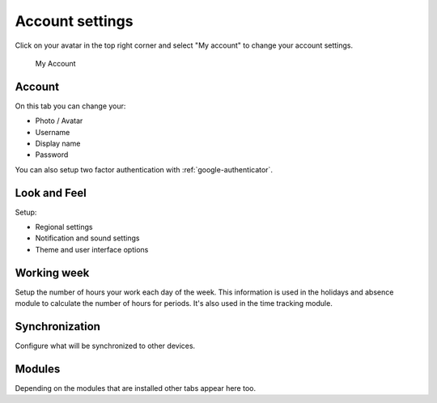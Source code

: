 .. _my-account:

Account settings
================

Click on your avatar in the top right corner and select "My account" to change
your account settings.


.. figure:: /_static/system-settings/my-account.png
   :alt: My Account

   My Account

Account
```````
On this tab you can change your:

- Photo / Avatar
- Username
- Display name
- Password

You can also setup two factor authentication with :ref:`google-authenticator`.

Look and Feel
`````````````
Setup:

- Regional settings
- Notification and sound settings
- Theme and user interface options

Working week
````````````
Setup the number of hours your work each day of the week. This information is 
used in the holidays and absence module to calculate the number of hours for
periods. It's also used in the time tracking module.

Synchronization
```````````````
Configure what will be synchronized to other devices.

Modules
```````
Depending on the modules that are installed other tabs appear here too.